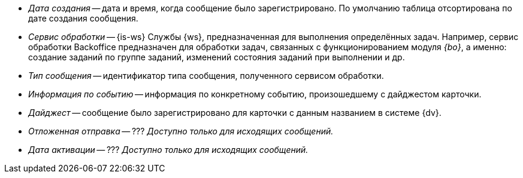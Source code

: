 // tag::cr-date[]
* _Дата создания_ -- дата и время, когда сообщение было зарегистрировано. По умолчанию таблица отсортирована по дате создания сообщения.
// end::cr-date[]

// tag::service[]
* _Сервис обработки_ -- {is-ws} Службы {ws}, предназначенная для выполнения определённых задач. Например, сервис обработки Backoffice предназначен для обработки задач, связанных с функционированием модуля _{bo}_, а именно: создание заданий по группе заданий, изменений состояния заданий при выполнении и др.
// end::service[]

// tag::msg-type[]
* _Тип сообщения_ -- идентификатор типа сообщения, полученного сервисом обработки.
// end::msg-type[]

// tag::info[]
* _Информация по событию_ -- информация по конкретному событию, произошедшему с дайджестом карточки.
// end::info[]

// tag::digest[]
* _Дайджест_ -- сообщение было зарегистрировано для карточки с данным названием в системе {dv}.
// end::digest[]

// tag::delayed-send[]
* _Отложенная отправка_ -- ??? _Доступно только для исходящих сообщений._
// end::delayed-send[]

// tag::act-date[]
* _Дата активации_ -- ??? _Доступно только для исходящих сообщений._
// end::act-date[]
